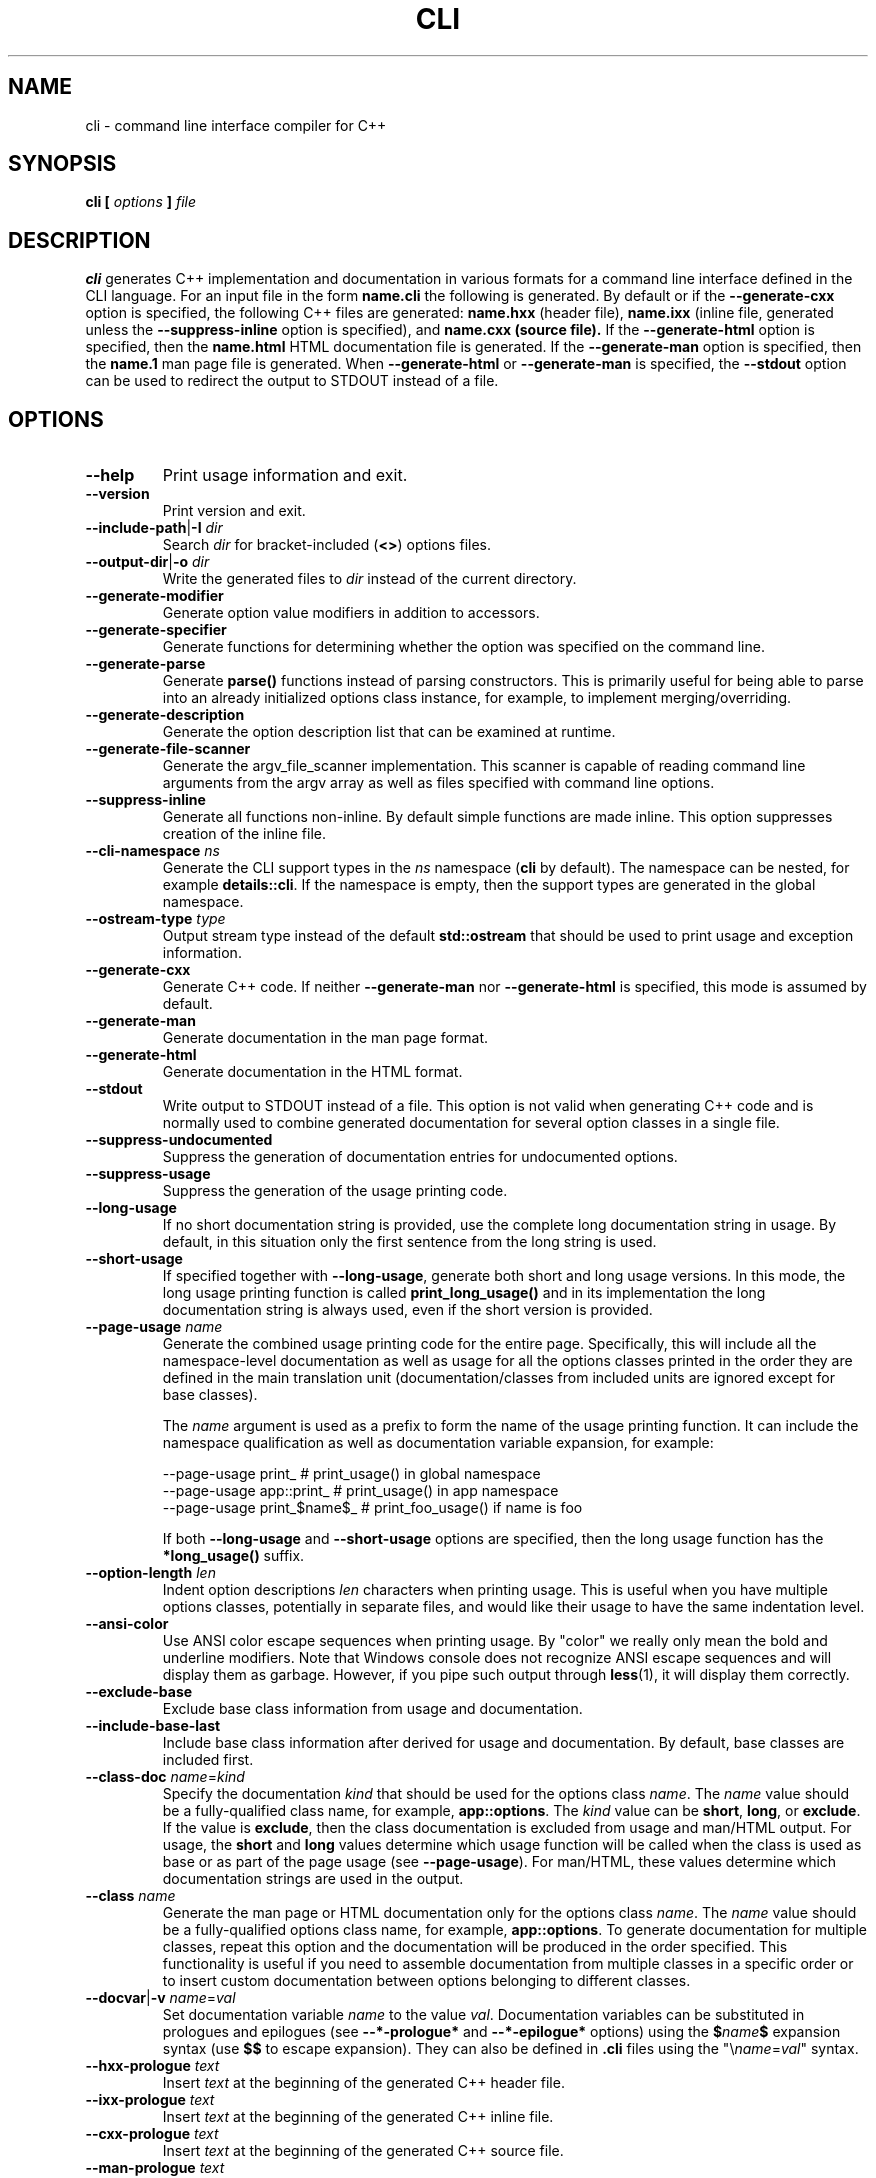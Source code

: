 .\" Process this file with
.\" groff -man -Tascii cli.1
.\"
.TH CLI 1 "December 2009" "CLI 1.2.0"
.SH NAME
cli \- command line interface compiler for C++
.\"
.\"
.\"
.\"--------------------------------------------------------------------
.SH SYNOPSIS
.\"--------------------------------------------------------------------
.B cli
.B [
.I options
.B ]
.I file
.\"
.\"
.\"
.\"--------------------------------------------------------------------
.SH DESCRIPTION
.\"--------------------------------------------------------------------
.B cli
generates C++ implementation and documentation in various formats for a
command line interface defined in the CLI language. For an input file in
the form
.B name.cli
the following is generated. By default or if the
.B --generate-cxx
option is specified, the following C++ files are generated:
.B name.hxx
(header file),
.B name.ixx
(inline file, generated unless the
.B --suppress-inline
option is specified), and
.B name.cxx (source file).
If the
.B --generate-html
option is specified, then the
.B name.html
HTML documentation file is generated. If the
.B --generate-man
option is specified, then the
.B name.1
man page file is generated. When
.B --generate-html
or
.B --generate-man
is specified, the
.B --stdout
option can be used to redirect the output to STDOUT instead of a file.
.\"
.\"
.\"
.\"--------------------------------------------------------------------
.SH OPTIONS
.\"--------------------------------------------------------------------
.IP "\fB--help\fR"
Print usage information and exit\.
.IP "\fB--version\fR"
Print version and exit\.
.IP "\fB--include-path\fR|\fB-I\fR \fIdir\fR"
Search \fIdir\fR for bracket-included (\fB<>\fR) options files\.
.IP "\fB--output-dir\fR|\fB-o\fR \fIdir\fR"
Write the generated files to \fIdir\fR instead of the current directory\.
.IP "\fB--generate-modifier\fR"
Generate option value modifiers in addition to accessors\.
.IP "\fB--generate-specifier\fR"
Generate functions for determining whether the option was specified on the
command line\.
.IP "\fB--generate-parse\fR"
Generate \fBparse()\fR functions instead of parsing constructors\. This is
primarily useful for being able to parse into an already initialized options
class instance, for example, to implement merging/overriding\.
.IP "\fB--generate-description\fR"
Generate the option description list that can be examined at runtime\.
.IP "\fB--generate-file-scanner\fR"
Generate the argv_file_scanner\fR implementation\. This scanner is capable of
reading command line arguments from the argv\fR array as well as files
specified with command line options\.
.IP "\fB--suppress-inline\fR"
Generate all functions non-inline\. By default simple functions are made
inline\. This option suppresses creation of the inline file\.
.IP "\fB--cli-namespace\fR \fIns\fR"
Generate the CLI support types in the \fIns\fR namespace (\fBcli\fR by
default)\. The namespace can be nested, for example \fBdetails::cli\fR\. If
the namespace is empty, then the support types are generated in the global
namespace\.
.IP "\fB--ostream-type\fR \fItype\fR"
Output stream type instead of the default \fBstd::ostream\fR that should be
used to print usage and exception information\.
.IP "\fB--generate-cxx\fR"
Generate C++ code\. If neither \fB--generate-man\fR nor \fB--generate-html\fR
is specified, this mode is assumed by default\.
.IP "\fB--generate-man\fR"
Generate documentation in the man page format\.
.IP "\fB--generate-html\fR"
Generate documentation in the HTML format\.
.IP "\fB--stdout\fR"
Write output to STDOUT instead of a file\. This option is not valid when
generating C++ code and is normally used to combine generated documentation
for several option classes in a single file\.
.IP "\fB--suppress-undocumented\fR"
Suppress the generation of documentation entries for undocumented options\.
.IP "\fB--suppress-usage\fR"
Suppress the generation of the usage printing code\.
.IP "\fB--long-usage\fR"
If no short documentation string is provided, use the complete long
documentation string in usage\. By default, in this situation only the first
sentence from the long string is used\.
.IP "\fB--short-usage\fR"
If specified together with \fB--long-usage\fR, generate both short and long
usage versions\. In this mode, the long usage printing function is called
\fBprint_long_usage()\fR and in its implementation the long documentation
string is always used, even if the short version is provided\.
.IP "\fB--page-usage\fR \fIname\fR"
Generate the combined usage printing code for the entire page\. Specifically,
this will include all the namespace-level documentation as well as usage for
all the options classes printed in the order they are defined in the main
translation unit (documentation/classes from included units are ignored except
for base classes)\.

The \fIname\fR argument is used as a prefix to form the name of the usage
printing function\. It can include the namespace qualification as well as
documentation variable expansion, for example:

.nf
--page-usage print_         # print_usage() in global namespace
--page-usage app::print_    # print_usage() in app namespace
--page-usage print_$name$_  # print_foo_usage() if name is foo
.fi

If both \fB--long-usage\fR and \fB--short-usage\fR options are specified, then
the long usage function has the \fB*long_usage()\fR suffix\.
.IP "\fB--option-length\fR \fIlen\fR"
Indent option descriptions \fIlen\fR characters when printing usage\. This is
useful when you have multiple options classes, potentially in separate files,
and would like their usage to have the same indentation level\.
.IP "\fB--ansi-color\fR"
Use ANSI color escape sequences when printing usage\. By "color" we really
only mean the bold and underline modifiers\. Note that Windows console does
not recognize ANSI escape sequences and will display them as garbage\.
However, if you pipe such output through \fBless\fR(1)\fR, it will display
them correctly\.
.IP "\fB--exclude-base\fR"
Exclude base class information from usage and documentation\.
.IP "\fB--include-base-last\fR"
Include base class information after derived for usage and documentation\. By
default, base classes are included first\.
.IP "\fB--class-doc\fR \fIname\fR=\fIkind\fR"
Specify the documentation \fIkind\fR that should be used for the options class
\fIname\fR\. The \fIname\fR value should be a fully-qualified class name, for
example, \fBapp::options\fR\. The \fIkind\fR value can be \fBshort\fR,
\fBlong\fR, or \fBexclude\fR\. If the value is \fBexclude\fR, then the class
documentation is excluded from usage and man/HTML output\. For usage, the
\fBshort\fR and \fBlong\fR values determine which usage function will be
called when the class is used as base or as part of the page usage (see
\fB--page-usage\fR)\. For man/HTML, these values determine which documentation
strings are used in the output\.
.IP "\fB--class\fR \fIname\fR"
Generate the man page or HTML documentation only for the options class
\fIname\fR\. The \fIname\fR value should be a fully-qualified options class
name, for example, \fBapp::options\fR\. To generate documentation for multiple
classes, repeat this option and the documentation will be produced in the
order specified\. This functionality is useful if you need to assemble
documentation from multiple classes in a specific order or to insert custom
documentation between options belonging to different classes\.
.IP "\fB--docvar\fR|\fB-v\fR \fIname\fR=\fIval\fR"
Set documentation variable \fIname\fR to the value \fIval\fR\. Documentation
variables can be substituted in prologues and epilogues (see
\fB--*-prologue*\fR and \fB--*-epilogue*\fR options) using the
\fB$\fR\fIname\fR\fB$\fR expansion syntax (use \fB$$\fR to escape expansion)\.
They can also be defined in \fB\.cli\fR files using the
"\e\fIname\fR=\fIval\fR"\fR syntax\.
.IP "\fB--hxx-prologue\fR \fItext\fR"
Insert \fItext\fR at the beginning of the generated C++ header file\.
.IP "\fB--ixx-prologue\fR \fItext\fR"
Insert \fItext\fR at the beginning of the generated C++ inline file\.
.IP "\fB--cxx-prologue\fR \fItext\fR"
Insert \fItext\fR at the beginning of the generated C++ source file\.
.IP "\fB--man-prologue\fR \fItext\fR"
Insert \fItext\fR at the beginning of the generated man page file\.
.IP "\fB--html-prologue\fR \fItext\fR"
Insert \fItext\fR at the beginning of the generated HTML file\.
.IP "\fB--hxx-epilogue\fR \fItext\fR"
Insert \fItext\fR at the end of the generated C++ header file\.
.IP "\fB--ixx-epilogue\fR \fItext\fR"
Insert \fItext\fR at the end of the generated C++ inline file\.
.IP "\fB--cxx-epilogue\fR \fItext\fR"
Insert \fItext\fR at the end of the generated C++ source file\.
.IP "\fB--man-epilogue\fR \fItext\fR"
Insert \fItext\fR at the end of the generated man page text\.
.IP "\fB--html-epilogue\fR \fItext\fR"
Insert \fItext\fR at the end of the generated HTML text\.
.IP "\fB--hxx-prologue-file\fR \fIfile\fR"
Insert the content of \fIfile\fR at the beginning of the generated C++ header
file\.
.IP "\fB--ixx-prologue-file\fR \fIfile\fR"
Insert the content of \fIfile\fR at the beginning of the generated C++ inline
file\.
.IP "\fB--cxx-prologue-file\fR \fIfile\fR"
Insert the content of \fIfile\fR at the beginning of the generated C++ source
file\.
.IP "\fB--man-prologue-file\fR \fIfile\fR"
Insert the content of \fIfile\fR at the beginning of the generated man page
file\.
.IP "\fB--html-prologue-file\fR \fIfile\fR"
Insert the content of \fIfile\fR at the beginning of the generated HTML file\.
.IP "\fB--hxx-epilogue-file\fR \fIfile\fR"
Insert the content of \fIfile\fR at the end of the generated C++ header file\.
.IP "\fB--ixx-epilogue-file\fR \fIfile\fR"
Insert the content of \fIfile\fR at the end of the generated C++ inline file\.
.IP "\fB--cxx-epilogue-file\fR \fIfile\fR"
Insert the content of \fIfile\fR at the end of the generated C++ source file\.
.IP "\fB--man-epilogue-file\fR \fIfile\fR"
Insert the content of \fIfile\fR at the end of the generated man page file\.
.IP "\fB--html-epilogue-file\fR \fIfile\fR"
Insert the content of \fIfile\fR at the end of the generated HTML file\.
.IP "\fB--hxx-suffix\fR \fIsuffix\fR"
Use \fIsuffix\fR instead of the default \fB\.hxx\fR to construct the name of
the generated header file\.
.IP "\fB--ixx-suffix\fR \fIsuffix\fR"
Use \fIsuffix\fR instead of the default \fB\.ixx\fR to construct the name of
the generated inline file\.
.IP "\fB--cxx-suffix\fR \fIsuffix\fR"
Use \fIsuffix\fR instead of the default \fB\.cxx\fR to construct the name of
the generated source file\.
.IP "\fB--man-suffix\fR \fIsuffix\fR"
Use \fIsuffix\fR instead of the default \fB\.1\fR to construct the name of the
generated man page file\.
.IP "\fB--html-suffix\fR \fIsuffix\fR"
Use \fIsuffix\fR instead of the default \fB\.html\fR to construct the name of
the generated HTML file\.
.IP "\fB--option-prefix\fR \fIprefix\fR"
Use \fIprefix\fR instead of the default \fB-\fR as an option prefix\. Unknown
command line arguments that start with this prefix are treated as unknown
options\. If you set the option prefix to the empty value, then all the
unknown command line arguments will be treated as program arguments\.
.IP "\fB--option-separator\fR \fIsep\fR"
Use \fIsep\fR instead of the default \fB--\fR as an optional separator between
options and arguments\. All the command line arguments that are parsed after
this separator are treated as program arguments\. Set the option separator to
the empty value if you don't want this functionality\.
.IP "\fB--include-with-brackets\fR"
Use angle brackets (<>) instead of quotes ("") in the generated \fB#include\fR
directives\.
.IP "\fB--include-prefix\fR \fIprefix\fR"
Add \fIprefix\fR to the generated \fB#include\fR directive paths\.
.IP "\fB--guard-prefix\fR \fIprefix\fR"
Add \fIprefix\fR to the generated header inclusion guards\. The prefix is
transformed to upper case and characters that are illegal in a preprocessor
macro name are replaced with underscores\.
.IP "\fB--reserved-name\fR \fIname\fR=\fIrep\fR"
Add \fIname\fR with an optional \fIrep\fR replacement to the list of names
that should not be used as identifiers\. If provided, the replacement name is
used instead\. All C++ keywords are already in this list\.
.IP "\fB--options-file\fR \fIfile\fR"
Read additional options from \fIfile\fR with each option appearing on a
separate line optionally followed by space and an option value\. Empty lines
and lines starting with \fB#\fR are ignored\. Option values can be enclosed in
double (\fB"\fR) or single (\fB'\fR) quotes  to preserve leading and trailing
whitespaces as well as to specify empty values\. If the value itself contains
trailing or leading quotes, enclose it with an extra pair of quotes, for
example \fB'"x"'\fR\. Non-leading and non-trailing quotes are interpreted as
being part of the option value\.

The semantics of providing options in a file is equivalent to providing the
same set of options in the same order on the command line at the point where
the \fB--options-file\fR option is specified except that the shell escaping
and quoting is not required\. Repeat this option to specify more than one
options file\.
.\"
.\" DIAGNOSTICS
.\"
.SH DIAGNOSTICS
If the input file is not a valid CLI definition,
.B cli
will issue diagnostic messages to STDERR and exit with non-zero exit code.
.\"
.\" BUGS
.\"
.SH BUGS
Send bug reports to the cli-users@codesynthesis.com mailing list.
.\"
.\" COPYRIGHT
.\"
.SH COPYRIGHT
Copyright (c) 2009-2011 Code Synthesis Tools CC.

Permission is granted to copy, distribute and/or modify this document under
the terms of the MIT License. Copy of this license can be obtained from
http://www.codesynthesis.com/licenses/mit.txt
